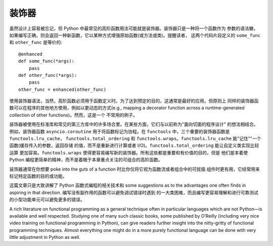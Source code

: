 装饰器
==========

虽然设计上容易被忘记，但 Python 中最常见的高阶函数用法可能就是装饰器。装饰器只是一种将一个函数作为
参数的语法糖，如果编写正确，则会返回一种新函数，它以某种方式增强原始函数(或方法或类)。提醒读者，
这两个代码片段定义的 ``some_func`` 和 ``other_func`` 是等价的::

    @enhanced
    def some_func(*args):
        pass
    def other_func(*args):
        pass
    other_func = enhanced(other_func)

使用装饰器语法，当然，高阶函数必须用于函数定义时。为了达到预定的目的，这通常是最好的应用。但原则上
同样的装饰器函数可以在程序的其他地方使用，例如以更动态的方式(e.g., mapping a decorator
function across a runtime-generated collection of other functions)。然而，这是一个
不常用的例子。

装饰器被使用在标准库和常见的第三方库中的许多场合里。在某些方面，它们与以前称为"面向切面的程序设计"
的想法相结合。例如，装饰器函数 ``asyncio.coroutine`` 用于将函数标记为协程。在 ``functools``
中，三个重要的装饰器函数是 ``functools.lru_cache``， ``functools.total_ordering`` 和
``functools.wraps``。``functools.lru_cache`` 能"记住""一个函数(缓存传入的参数，返回存储
的值，而不是重新进行计算或者 I/O)。``functools.total_ordering`` 能让自定义类实现比较运算
更加容易。``functools.wraps`` 使得更容易编写新的装饰器。所有这些都是重要和有价值的目的，但是
他们是本着使 Python 编程更简单的精神，而不是着眼于本章重点关注的可组合的高阶函数。

装饰器通常在你想要 poke into the guts of a function 时比你仅将它视为函数流或者组合中的可拔插
组件时更有用，它经常用来标记特定函数的目的或功能。

这篇文章只是大致讲解了 Python 函数式编程的相关技术和 some suggestions as to the advantages
one often finds in aspiring in that direction. 编写没有副作用的函数可以避免调试错误时遇到
的一大类困难，而且编写更容易理解和进行可靠测试的小型功能单元可以避免更多的错误。

A rich literature on functional programming as a general technique often in
particular languages which are not Python—is available and well respected.
Studying one of many such classic books, some published by O’Reilly (including
very nice video training on functional programming in Python), can give readers
further insight into the nitty-gritty of functional programming techniques.
Almost everything one might do in a more purely functional language can be done
with very little adjustment in Python as well.
